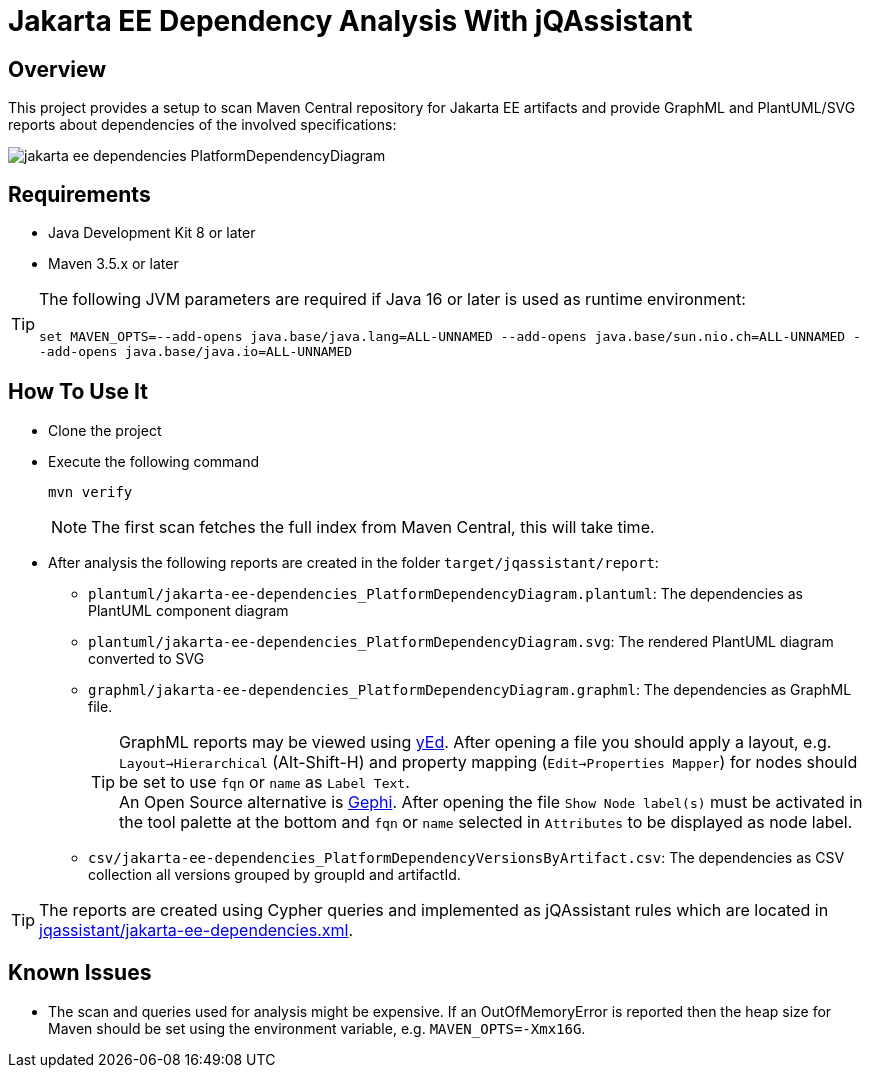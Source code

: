 = Jakarta EE Dependency Analysis With jQAssistant

== Overview

This project provides a setup to scan Maven Central repository for Jakarta EE artifacts and provide GraphML and PlantUML/SVG reports about dependencies of the involved specifications:

image:example/jakarta-ee-dependencies_PlatformDependencyDiagram.svg[]

== Requirements

* Java Development Kit 8 or later
* Maven 3.5.x or later

TIP: The following JVM parameters are required if Java 16 or later is used as runtime environment:
  +
  +
`set  MAVEN_OPTS=--add-opens java.base/java.lang=ALL-UNNAMED --add-opens java.base/sun.nio.ch=ALL-UNNAMED --add-opens java.base/java.io=ALL-UNNAMED`

== How To Use It

* Clone the project
* Execute the following command
+
----
mvn verify
----
+
NOTE: The first scan fetches the full index from Maven Central, this will take time.
* After analysis the following reports are created in the folder `target/jqassistant/report`:
** `plantuml/jakarta-ee-dependencies_PlatformDependencyDiagram.plantuml`: The dependencies as PlantUML component diagram
** `plantuml/jakarta-ee-dependencies_PlatformDependencyDiagram.svg`: The rendered PlantUML diagram converted to SVG
** `graphml/jakarta-ee-dependencies_PlatformDependencyDiagram.graphml`: The dependencies as GraphML file.
+
TIP: GraphML reports may be viewed using https://www.yworks.com/en/products/yfiles/yed/[yEd]. After opening a file you should apply a layout, e.g. `Layout->Hierarchical` (Alt-Shift-H) and property mapping (`Edit->Properties Mapper`) for nodes should be set to use `fqn` or `name` as `Label Text`.
  +
An Open Source alternative is https://gephi.org/[Gephi]. After opening the file `Show Node label(s)` must be activated in the tool palette at the bottom and `fqn` or `name` selected in `Attributes` to be displayed as node label.
** `csv/jakarta-ee-dependencies_PlatformDependencyVersionsByArtifact.csv`: The dependencies as CSV collection all versions grouped by groupId and artifactId.

TIP: The reports are created using Cypher queries and implemented as jQAssistant rules which are located in link:jqassistant/jakarta-ee-dependencies.xml[].

== Known Issues

* The scan and queries used for analysis might be expensive. If an OutOfMemoryError is reported then the heap size for Maven should be set using the environment variable, e.g. `MAVEN_OPTS=-Xmx16G`.
